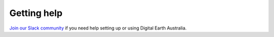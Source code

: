 Getting help	
============

`Join our Slack community <http://slack.opendatacube.org/>`_ if you need help
setting up or using Digital Earth Australia.
